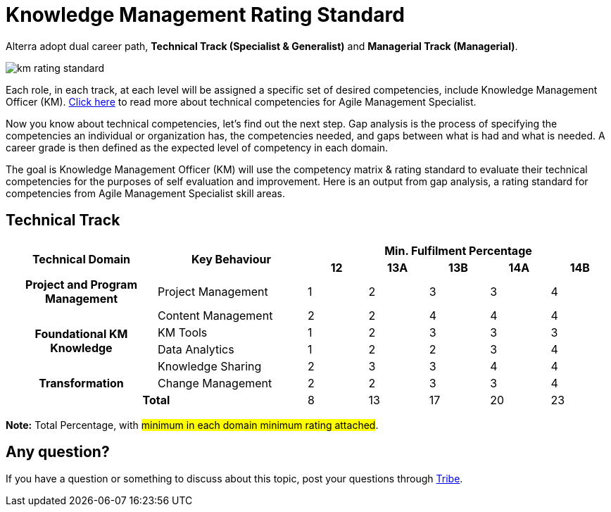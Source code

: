 = Knowledge Management Rating Standard

Alterra adopt dual career path, *Technical Track (Specialist & Generalist)* and *Managerial Track (Managerial)*.

image::./images-km-rating-standard/km-rating-standard.png[align="center"]

Each role, in each track, at each level will be assigned a specific set of desired competencies, include Knowledge Management Officer (KM). link:../Knowledge-Management-Competency-Matrix/index.adoc[Click here] to read more about technical competencies for Agile Management Specialist.

Now you know about technical competencies, let’s find out the next step. Gap analysis is the process of specifying the competencies an individual or organization has, the competencies needed, and gaps between what is had and what is needed. A career grade is then defined as the expected level of competency in each domain. 

The goal is Knowledge Management Officer (KM) will use the competency matrix & rating standard to evaluate their technical competencies for the purposes of self evaluation and improvement. Here is an output from gap analysis, a rating standard for competencies from Agile Management Specialist skill areas.

== Technical Track

[cols="20%,20%,8%,8%,8%,8%,8%",frame=all, grid=all]
|===
1.2+^.^h|*Technical Domain* 
1.2+^.^h|*Key Behaviour* 
5+^.^h|*Min. Fulfilment Percentage*

^.^h|*12*
^.^h|*13A*
^.^h|*13B*
^.^h|*14A*
^.^h|*14B*

^.^h|*Project and Program Management*
|Project Management
^.^|1
^.^|2
^.^|3
^.^|3
^.^|4

1.4+^.^h|*Foundational KM Knowledge*
|Content Management
^.^|2
^.^|2
^.^|4
^.^|4
^.^|4

|KM Tools
^.^|1
^.^|2
^.^|3
^.^|3
^.^|3

|Data Analytics
^.^|1
^.^|2
^.^|2
^.^|3
^.^|4

|Knowledge Sharing
^.^|2
^.^|3
^.^|3
^.^|4
^.^|4

^.^h|*Transformation*
|Change Management
^.^|2
^.^|2
^.^|3
^.^|3
^.^|4

2.2+^.^h|*Total*
^.^|8
^.^|13
^.^|17
^.^|20
^.^|23
|===

*Note:* Total Percentage, with #minimum in each domain minimum rating attached#.

== Any question?

If you have a question or something to discuss about this topic, post your questions through https://alterra.tribe.so/login?redirect=/[Tribe].